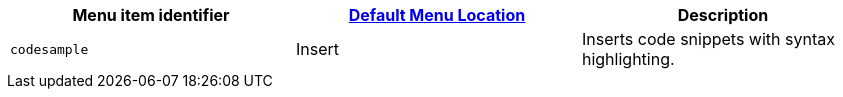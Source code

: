 |===
| Menu item identifier | link:{baseurl}/configure/editor-appearance/#examplethetinymcedefaultmenuitems[Default Menu Location] | Description

| `codesample`
| Insert
| Inserts code snippets with syntax highlighting.
|===

